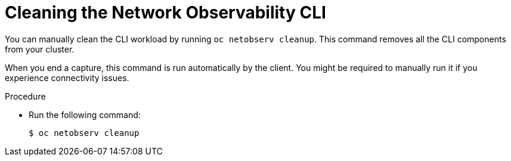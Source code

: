 // Module included in the following assemblies:

// * observability/network_observability/netobserv_cli/netobserv-cli-install.adoc

:_mod-docs-content-type: PROCEDURE
[id="network-observability-cli-uninstall_{context}"]
= Cleaning the Network Observability CLI

You can manually clean the CLI workload by running `oc netobserv cleanup`. This command removes all the CLI components from your cluster.

When you end a capture, this command is run automatically by the client. You might be required to manually run it if you experience connectivity issues.

.Procedure
* Run the following command:
+
[source,terminal]
----
$ oc netobserv cleanup
----